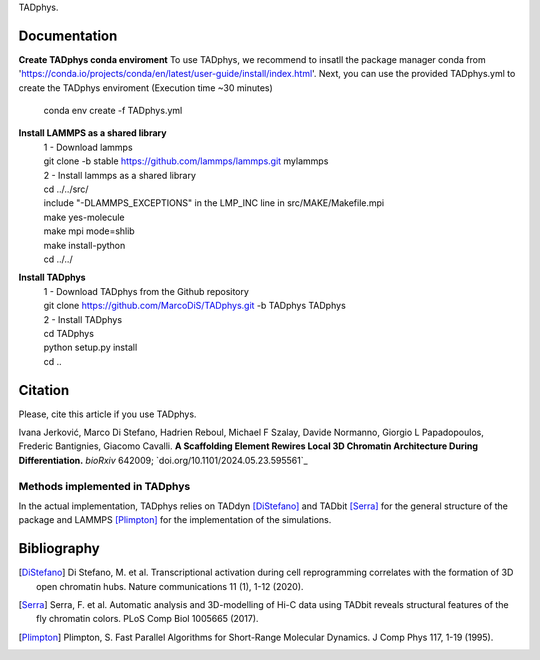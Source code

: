 

+-----------------------+-+
|                       | |
| Current version: pipeline_v0.1.0  |
|                       | |
+-----------------------+-+


TADphys.

Documentation
*************

**Create TADphys conda enviroment**
To use TADphys, we recommend to insatll the package manager conda from 'https://conda.io/projects/conda/en/latest/user-guide/install/index.html'.
Next, you can use the provided TADphys.yml to create the TADphys enviroment (Execution time ~30 minutes)
   | conda env create -f TADphys.yml

**Install LAMMPS as a shared library**
   | 1 - Download lammps
   | git clone -b stable https://github.com/lammps/lammps.git mylammps
   
   | 2 - Install lammps as a shared library
   | cd ../../src/
   | include "-DLAMMPS_EXCEPTIONS" in the LMP_INC line in src/MAKE/Makefile.mpi
   | make yes-molecule
   | make mpi mode=shlib
   | make install-python

   | cd ../../

**Install TADphys**
   | 1 - Download TADphys from the Github repository
   | git clone https://github.com/MarcoDiS/TADphys.git -b TADphys TADphys

   | 2 - Install TADphys
   | cd TADphys
   | python setup.py install
   | cd ..

Citation
********
Please, cite this article if you use TADphys.

Ivana Jerković, Marco Di Stefano, Hadrien Reboul, Michael F Szalay,  Davide Normanno, Giorgio L Papadopoulos, Frederic Bantignies, Giacomo Cavalli.
**A Scaffolding Element Rewires Local 3D Chromatin Architecture During Differentiation.**
*bioRxiv* 642009; `doi.org/10.1101/2024.05.23.595561`_

Methods implemented in TADphys
-----------------------------
In the actual implementation, TADphys relies on TADdyn [DiStefano]_ and TADbit [Serra]_ for the general structure of the package and LAMMPS [Plimpton]_ for the implementation of the simulations.

Bibliography
************

.. [DiStefano] Di Stefano, M. et al. Transcriptional activation during cell reprogramming correlates with the formation of 3D open chromatin hubs. Nature communications 11 (1), 1-12 (2020).
	       
.. [Serra] Serra, F. et al. Automatic analysis and 3D-modelling of Hi-C data using TADbit reveals structural features of the fly chromatin colors. PLoS Comp Biol 1005665 (2017).
	   
.. [Plimpton] Plimpton, S. Fast Parallel Algorithms for Short-Range Molecular Dynamics. J Comp Phys 117, 1-19 (1995).


